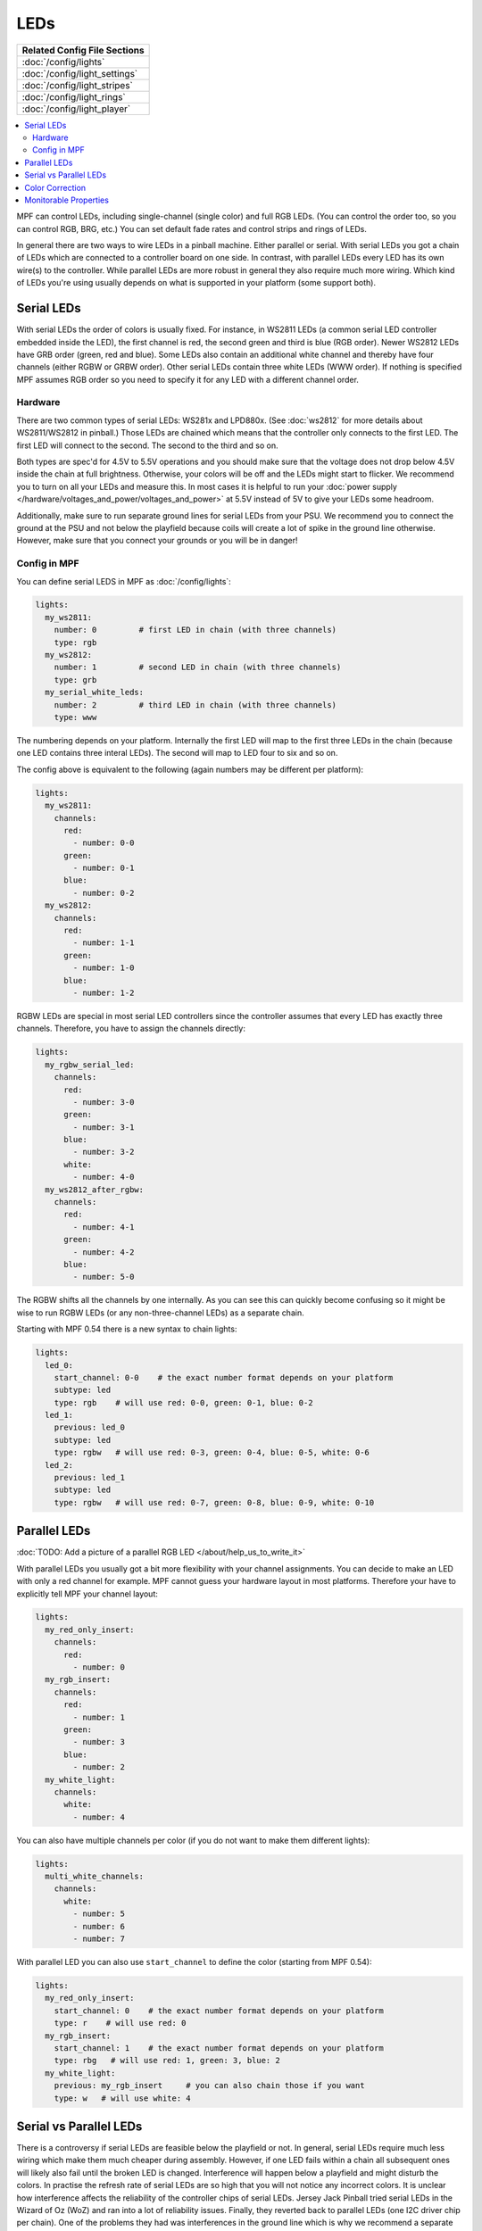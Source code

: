 LEDs
====
+------------------------------------------------------------------------------+
| Related Config File Sections                                                 |
+==============================================================================+
| :doc:`/config/lights`                                                        |
+------------------------------------------------------------------------------+
| :doc:`/config/light_settings`                                                |
+------------------------------------------------------------------------------+
| :doc:`/config/light_stripes`                                                 |
+------------------------------------------------------------------------------+
| :doc:`/config/light_rings`                                                   |
+------------------------------------------------------------------------------+
| :doc:`/config/light_player`                                                  |
+------------------------------------------------------------------------------+

.. contents::
   :local:

MPF can control LEDs, including single-channel (single color) and full RGB
LEDs. (You can control the order too, so you can control RGB, BRG, etc.)
You can set default fade rates and control strips and rings of LEDs.

In general there are two ways to wire LEDs in a pinball machine.
Either parallel or serial.
With serial LEDs you got a chain of LEDs which are connected to a controller
board on one side.
In contrast, with parallel LEDs every LED has its own wire(s) to the controller.
While parallel LEDs are more robust in general they also require much more wiring.
Which kind of LEDs you're using usually depends on what is supported in your
platform (some support both).

Serial LEDs
-----------

With serial LEDs the order of colors is usually fixed. For instance, in WS2811
LEDs (a common serial LED controller embedded inside the LED), the first
channel is red, the second green and third is blue (RGB order).
Newer WS2812 LEDs have GRB order (green, red and blue).
Some LEDs also contain an additional white channel and thereby have four
channels (either RGBW or GRBW order).
Other serial LEDs contain three white LEDs (WWW order).
If nothing is specified MPF assumes RGB order so you need to specify it for any
LED with a different channel order.

Hardware
~~~~~~~~

There are two common types of serial LEDs: WS281x and LPD880x.
(See :doc:`ws2812` for more details about WS2811/WS2812 in pinball.)
Those LEDs are chained which means that the controller only connects to the
first LED.
The first LED will connect to the second.
The second to the third and so on.

.. image:: images/ws2812array.png

Both types are spec'd for 4.5V to 5.5V operations and you should make sure that
the voltage does not drop below 4.5V inside the chain at full brightness.
Otherwise, your colors will be off and the LEDs might start to flicker.
We recommend you to turn on all your LEDs and measure this.
In most cases it is helpful to run your
:doc:`power supply </hardware/voltages_and_power/voltages_and_power>` at 5.5V
instead of 5V to give your LEDs some headroom.

Additionally, make sure to run separate ground lines for serial LEDs from
your PSU.
We recommend you to connect the ground at the PSU and not below the playfield
because coils will create a lot of spike in the ground line otherwise.
However, make sure that you connect your grounds or you will be in danger!

Config in MPF
~~~~~~~~~~~~~

You can define serial LEDS in MPF as :doc:`/config/lights`:

.. code-block:: mpf-config

  lights:
    my_ws2811:
      number: 0         # first LED in chain (with three channels)
      type: rgb
    my_ws2812:
      number: 1         # second LED in chain (with three channels)
      type: grb
    my_serial_white_leds:
      number: 2         # third LED in chain (with three channels)
      type: www

The numbering depends on your platform. Internally the first LED will
map to the first three LEDs in the chain (because one LED contains three
interal LEDs). The second will map to LED four to six and so on.

The config above is equivalent to the following (again numbers may be different per platform):

.. code-block:: mpf-config

  lights:
    my_ws2811:
      channels:
        red:
          - number: 0-0
        green:
          - number: 0-1
        blue:
          - number: 0-2
    my_ws2812:
      channels:
        red:
          - number: 1-1
        green:
          - number: 1-0
        blue:
          - number: 1-2

RGBW LEDs are special in most serial LED controllers since the controller
assumes that every LED has exactly three channels. Therefore, you have to
assign the channels directly:

.. code-block:: mpf-config

  lights:
    my_rgbw_serial_led:
      channels:
        red:
          - number: 3-0
        green:
          - number: 3-1
        blue:
          - number: 3-2
        white:
          - number: 4-0
    my_ws2812_after_rgbw:
      channels:
        red:
          - number: 4-1
        green:
          - number: 4-2
        blue:
          - number: 5-0

The RGBW shifts all the channels by one internally. As you can see this can
quickly become confusing so it might be wise to run RGBW LEDs (or any
non-three-channel LEDs) as a separate chain.

Starting with MPF 0.54 there is a new syntax to chain lights:

.. code-block:: mpf-config

    lights:
      led_0:
        start_channel: 0-0    # the exact number format depends on your platform
        subtype: led
        type: rgb    # will use red: 0-0, green: 0-1, blue: 0-2
      led_1:
        previous: led_0
        subtype: led
        type: rgbw   # will use red: 0-3, green: 0-4, blue: 0-5, white: 0-6
      led_2:
        previous: led_1
        subtype: led
        type: rgbw   # will use red: 0-7, green: 0-8, blue: 0-9, white: 0-10

Parallel LEDs
-------------

:doc:`TODO: Add a picture of a parallel RGB LED </about/help_us_to_write_it>`

With parallel LEDs you usually got a bit more flexibility with your channel
assignments. You can decide to make an LED with only a red channel for example.
MPF cannot guess your hardware layout in most platforms.
Therefore your have to explicitly tell MPF your channel layout:

.. code-block:: mpf-config

  lights:
    my_red_only_insert:
      channels:
        red:
          - number: 0
    my_rgb_insert:
      channels:
        red:
          - number: 1
        green:
          - number: 3
        blue:
          - number: 2
    my_white_light:
      channels:
        white:
          - number: 4

You can also have multiple channels per color (if you do not want to make them different lights):

.. code-block:: mpf-config

  lights:
    multi_white_channels:
      channels:
        white:
          - number: 5
          - number: 6
          - number: 7

With parallel LED you can also use ``start_channel`` to define the color
(starting from MPF 0.54):

.. code-block:: mpf-config

    lights:
      my_red_only_insert:
        start_channel: 0    # the exact number format depends on your platform
        type: r    # will use red: 0
      my_rgb_insert:
        start_channel: 1    # the exact number format depends on your platform
        type: rbg   # will use red: 1, green: 3, blue: 2
      my_white_light:
        previous: my_rgb_insert     # you can also chain those if you want
        type: w   # will use white: 4


Serial vs Parallel LEDs
-----------------------

There is a controversy if serial LEDs are feasible below the playfield or not.
In general, serial LEDs require much less wiring which make them much cheaper
during assembly.
However, if one LED fails within a chain all subsequent ones will likely also
fail until the broken LED is changed.
Interference will happen below a playfield and might disturb the colors.
In practise the refresh rate of serial LEDs are so high that you will not
notice any incorrect colors.
It is unclear how interference affects the reliability of the controller
chips of serial LEDs.
Jersey Jack Pinball tried serial LEDs in the Wizard of Oz (WoZ) and ran into
a lot of reliability issues.
Finally, they reverted back to parallel LEDs (one I2C driver chip per chain).
One of the problems they had was interferences in the ground line which is
why we recommend a separate power supply for serial LEDs and a separate ground
line (but still common ground;
see :doc:`the voltages and power guide </hardware/voltages_and_power/voltages_and_power>`
for details).

For production runs you should probably be careful with serial LEDs.
At least test extensively.
However, you might take some risks in a homebrew machine because serial LEDs
are quite cheap and easy to replace once broken.
In practise they seem to work just fine for all homebrew machines we know.

Color Correction
----------------

If you are using RGB LEDs, they might not be perfectly white when you turn
them on. They might be pinkish or blueish instead depending on the brand of
the LED. To a certain extend this is normal/expected and you can compensate
for it by configuring
:doc:`color_correction profiles in light_settings </config/light_settings>`.


Monitorable Properties
----------------------

For :doc:`dynamic values </config/instructions/dynamic_values>` and
:doc:`conditional events </events/overview/conditional>`,
the prefix for LEDs is ``device.lights.<name>``.

* *color*
* *corrected_color*


+------------------------------------------------------------------------------+
| Related How To Guides                                                        |
+==============================================================================+
| :doc:`/tutorial/17_add_lights_leds`                                          |
+------------------------------------------------------------------------------+

+------------------------------------------------------------------------------+
| Related Events                                                               |
+==============================================================================+
| None                                                                         |
+------------------------------------------------------------------------------+

